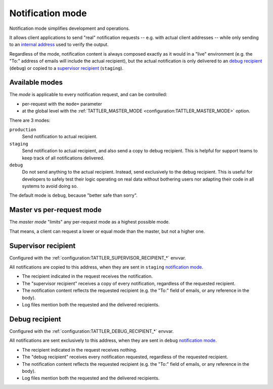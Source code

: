 
Notification mode
-----------------

Notification mode simplifies development and operations.

It allows client applications to send "real" notification requests -- e.g. with actual client addresses --
while only sending to an `internal address <supervisor recipient>`_ used to verify the output.

Regardless of the mode, notification content is always composed exactly as it would in a "live" environment
(e.g. the "To:" address of emails will include the actual recipient), but the actual notification is
only delivered to an `debug recipient`_ (``debug``) or copied to a
`supervisor recipient`_ (``staging``).

Available modes
^^^^^^^^^^^^^^^

The *mode* is applicable to every notification request, and can be controlled:

- per-request with the ``mode=`` parameter
- at the global level with the :ref:`TATTLER_MASTER_MODE <configuration:TATTLER_MASTER_MODE>` option.

There are 3 modes:

``production``
    Send notification to actual recipient.

``staging``
    Send notification to actual recipient, and also send a copy to debug recipient.
    This is helpful for support teams to keep track of all notifications delivered.

``debug``
    Do not send anything to the actual recipient. Instead, send exclusively to the debug recipient.
    This is useful for developers to safely test their logic operating on real data without
    bothering users nor adapting their code in all systems to avoid doing so.

The default mode is ``debug``, because "better safe than sorry".

Master vs per-request mode
^^^^^^^^^^^^^^^^^^^^^^^^^^

The *master mode* "limits" any per-request mode as a highest possible mode.

That means, a client can request a lower or equal mode than the master, but not a higher one.

.. _supervisor_recipient:

Supervisor recipient
^^^^^^^^^^^^^^^^^^^^

Configured with the :ref:`configuration:TATTLER_SUPERVISOR_RECIPIENT_*` envvar.

All notifications are copied to this address, when they are sent in ``staging`` `notification mode`_.

* The recipient indicated in the request receives the notification.
* The "supervisor recipient" receives a copy of every notification, regardless of the requested recipient.
* The notification content reflects the requested recipient (e.g. the "To:" field of emails, or any reference in the body).
* Log files mention both the requested and the delivered recipients.


Debug recipient
^^^^^^^^^^^^^^^

Configured with the :ref:`configuration:TATTLER_DEBUG_RECIPIENT_*` envvar.

All notifications are sent exclusively to this address, when they are sent in ``debug`` `notification mode`_.

* The recipient indicated in the request receives nothing.
* The "debug recipient" receives every notification requested, regardless of the requested recipient.
* The notification content reflects the requested recipient (e.g. the "To:" field of emails, or any reference in the body).
* Log files mention both the requested and the delivered recipients.
